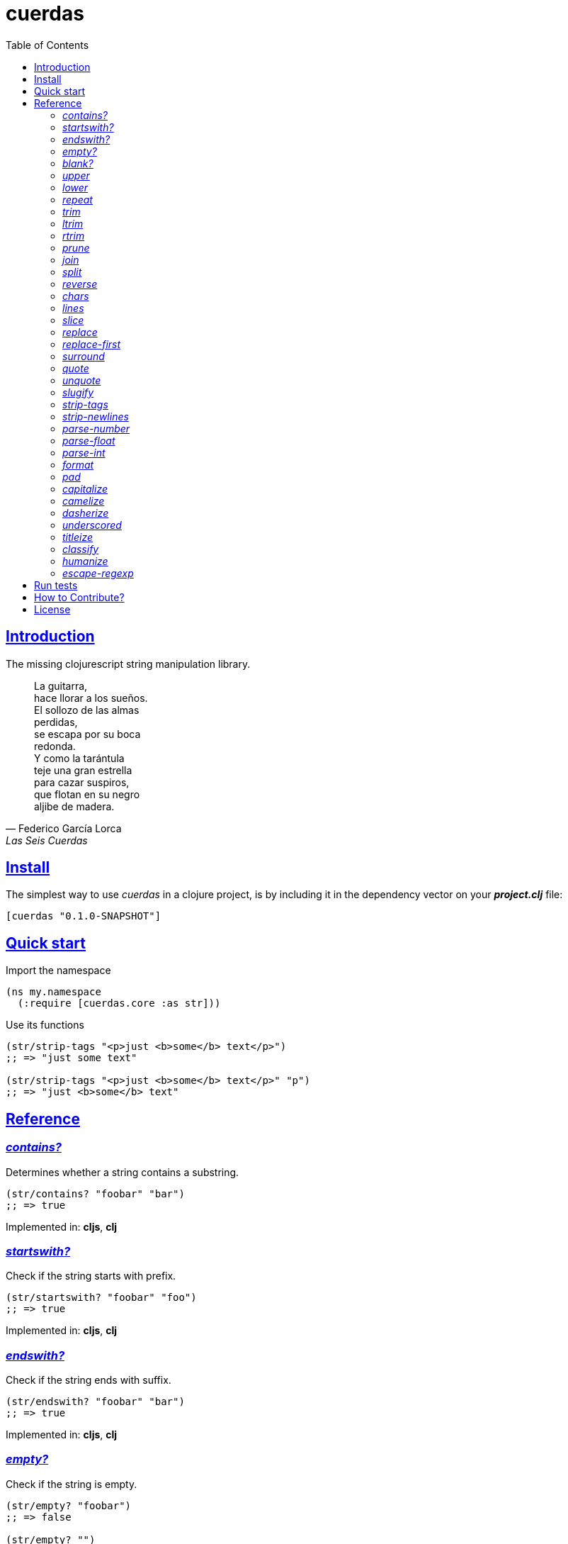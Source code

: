 = cuerdas
:toc: left
:source-highlighter: pygments
:pygments-style: friendly
:sectlinks:

== Introduction

The missing clojurescript string manipulation library.

[quote, Federico García Lorca, Las Seis Cuerdas]
____
La guitarra, +
hace llorar a los sueños. +
El sollozo de las almas +
perdidas, +
se escapa por su boca +
redonda. +
Y como la tarántula +
teje una gran estrella +
para cazar suspiros, +
que flotan en su negro +
aljibe de madera.
____


== Install

The simplest way to use _cuerdas_ in a clojure project, is by including it in the dependency
vector on your *_project.clj_* file:

[source,clojure]
----
[cuerdas "0.1.0-SNAPSHOT"]
----


== Quick start

.Import the namespace
[source, clojure]
----
(ns my.namespace
  (:require [cuerdas.core :as str]))
----

.Use its functions
[source, clojure]
----
(str/strip-tags "<p>just <b>some</b> text</p>")
;; => "just some text"

(str/strip-tags "<p>just <b>some</b> text</p>" "p")
;; => "just <b>some</b> text"
----


== Reference

[[contains]]
=== _contains?_

Determines whether a string contains a substring.

[source, clojure]
----
(str/contains? "foobar" "bar")
;; => true
----

[small]#Implemented in: *cljs*, *clj*#


[[startswith]]
=== _startswith?_

Check if the string starts with prefix.

[source, clojure]
----
(str/startswith? "foobar" "foo")
;; => true
----

[small]#Implemented in: *cljs*, *clj*#


[[endswith]]
=== _endswith?_

Check if the string ends with suffix.

[source, clojure]
----
(str/endswith? "foobar" "bar")
;; => true
----

[small]#Implemented in: *cljs*, *clj*#


[[empty]]
=== _empty?_

Check if the string is empty.

[source, clojure]
----
(str/empty? "foobar")
;; => false

(str/empty? "")
;; => true

(str/empty? " ")
;; => false
----

[small]#Implemented in: *cljs*, *clj*#


[[blank]]
=== _blank?_

Check if the string is empty or contains only whitespaces.

[source, clojure]
----
(str/empty? "foobar")
;; => false

(str/empty? "   ")
;; => true
----

[small]#Implemented in: *cljs*, *clj*#


[[upper]]
=== _upper_

Converts string to all upper-case.

[source, clojure]
----
(str/upper "foobar")
;; => "FOOBAR"
----

[small]#Implemented in: *cljs*, *clj*#


[[lower]]
=== _lower_

Converts string to all lower-case.

[source, clojure]
----
(str/lower "FOO")
;; => "foo"
----

[small]#Implemented in: *cljs*, *clj*#


[[repeat]]
=== _repeat_

Repeats string N times.

[source, clojure]
----
(str/repeat "a" 3)
;; => "aaa"
----

[small]#Implemented in: *cljs*, *clj*#


[[trim]]
=== _trim_

Removes whitespace or specified characters from
both ends of string.

[source, clojure]
----
(str/trim " foo ")
;; => "foo"

(str/trim "-foo-", "-")
;; => "foo"
----

[small]#Implemented in: *cljs*, *clj*#


[[ltrim]]
=== _ltrim_

Removes whitespace or specified characters from
left side of string.

[source, clojure]
----
(str/ltrim " foo ")
;; => "foo "

(str/ltrim "-foo-", "-")
;; => "foo-"
----

[small]#Implemented in: *cljs*, *clj*#


[[rtrim]]
=== _rtrim_

Removes whitespace or specified characters from
right side of string.

[source, clojure]
----
(str/rtrim " foo ")
;; => " foo"

(str/rtrim "-foo-", "-")
;; => "-foo"
----

[small]#Implemented in: *cljs*, *clj*#


[[prune]]
=== _prune_

Truncates a string to certain left and adds "..." if necesary. Making
sure that the pruned string does not exceed the original length and avoid
half-chopped words when truncating.

[source, clojure]
----
(str/prune "Hello World" 5)
;; => "Hello..."

(str/prune "Hello World" 8)
;; => "Hello..."

(str/prune "Hello World" 11 " (...)")
;; => "Hello (...)"
----

[small]#Implemented in: *cljs*, *clj*#


[[join]]
=== _join_

Join strings together with given separator.

[source, clojure]
----
(str/join ["foo" "bar"])
;; => "foobar"

(str/join "," ["foo" "bar"])
;; => "foo,bar"
----

[small]#Implemented in: *cljs*#


[[split]]
=== _split_

Splits a string on a separator a limited number of times.
The separator can be a string or RegExp instance.

[source, clojure]
----
(str/split "1 2 3")
;; => ["1" "2" "3"]

(str/split "1 2 3" " ")
;; => ["1" "2" "3"])

(str/split "1 2 3" #"\s")
;; => ["1" "2" "3"]

(str/split "1 2 3" #"\s" 2)
;; => ["1" "2 3"]
----

[small]#Implemented in: *cljs*, *clj*#


[[reverse]]
=== _reverse_

Return strign reverted

[source, clojure]
----
(str/reverse "bar")
;; => "rab"
----

[small]#Implemented in: *cljs*, *clj*#



[[chars]]
=== _chars_

Returns a seq of char strings from string.

[source, clojure]
----
(str/chars "bar")
;; => ["b" "a" "r"]
----

[small]#Implemented in: *cljs*, *clj*#


[[lines]]
=== _lines_

Return a list of the lines in the string.

[source, clojure]
----
(str/lines "foo\nbar")
;; => ["foo" "bar"]
----

[small]#Implemented in: *cljs*, *clj*#


[[slice]]
=== _slice_

Extracts a section of a string and returns a new string.

[source, clojure]
----
(str/slice "123" 1)
;; => "23"

(str/slice "1234" 1 3)
;; => "23"
----

[small]#Implemented in: *cljs*, *clj*#


[[replace]]
=== _replace_

Replaces all instance of match with replacement in s.

[source, clojure]
----
(str/replace "aa bb aa" "aa" "kk")
;; => "kk bb kk"

(str/replace "aa bb aa" #"aa" "kk")
;; => "kk bb kk"
----

[small]#Implemented in: *cljs*, *clj*#


[[replace-first]]
=== _replace-first_

Replaces first instance of match with replacement in s.

[source, clojure]
----
(str/replace-first "aa bb aa" "aa" "kk")
;; => "kk bb aa"

(str/replace-first "aa bb aa" #"aa" "kk")
;; => "kk bb aa"

(str/replace-first "aa bb aa" (str/regexp #"aa" "g") "kk")
;; => "kk bb aa"
----

[small]#Implemented in: *cljs*, *clj*#


[[surround]]
=== _surround_

Surround a string with another string.

[source, clojure]
----
(str/surround "a" "-")
;; => "-a-"
----

[small]#Implemented in: *cljs*#


[[quote]]
=== _quote_

Quote a string.

[source, clojure]
----
(str/quote "a")
;; => "\"a\""
----

[small]#Implemented in: *cljs*#


[[unquote]]
=== _unquote_

Unquote a string.

[source, clojure]
----
(str/unquote "\"a\"")
;; => "a"
----

[small]#Implemented in: *cljs*#


[[slugify]]
=== _slugify_

Transforms string into URL slug.

[source, clojure]
----
(str/slugify "Un éléphant à l'orée du bois")
;; => "un-elephant-a-loree-du-bois"
----

[small]#Implemented in: *cljs*#


[[strip-tags]]
=== _strip-tags_

Remove html tags from string.

[source, clojure]
----
(str/strip-tags "<p>just <b>some</b> text</p>")
;; => "just some text"

(str/strip-tags "<p>just <b>some</b> text</p>" "p")
;; => "just <b>some</b> text"
----

[small]#Implemented in: *cljs*#


[[strip-newlines]]
=== _strip-newlines_

Takes a string and replaces newlines with a space. Multiple lines are
replaced with a single space.

[source, clojure]
----
(str/strip-newlines "a\n\nb")
;; => "a b"
----

[small]#Implemented in: *cljs*, *clj*#


[[parse-number]]
=== _parse-number_

General purpose function for parse number like strings to number. It
works with integers and floats.

[source, clojure]
----
(str/parse-number "1.4")
;; => 1

(str/parse-number "1.4" 1)
;; => 1.4

(str/parse-number "1" 2)
;; => 1

(str/parse-number "")
;; => NaN
----

[small]#Implemented in: *cljs*#


[[parse-float]]
=== _parse-float_

Returns a float value. Wraps parseFloat.

[source, clojure]
----
(str/parse-float "1.4")
;; => 1.4

(str/parse-float "1")
;; => 1.0
----

[small]#Implemented in: *cljs*#


[[parse-int]]
=== _parse-int_

Returns a number value in integer form. Wraps parseInt.

[source, clojure]
----
(str/parse-int "1.4")
;; => 1
----

[small]#Implemented in: *cljs*#


[[format]]
=== _format_

Simple string interpolation.

[source, clojure]
----
(str/format "hello %s" "yen")
;; => "hello yen"

(str/format "hello %(name)s" {:name "yen"})
;; => "hello yen"
----

[small]#Implemented in: *cljs*, *clj*#


[[pad]]
=== _pad_

Pads the str with characters until the total string length is equal to
the passed length parameter.

By default, pads on the left with the space char.

[source, clojure]
----
(str/pad "1" {:length 8})
;; => "       1"

(str/pad "1" {:length 8 :padding "0"})
;; => "00000001"

(str/pad "1" {:length 8 :padding "0" :type :right})
;; => "10000000"

(str/pad "1" {:length 8 :padding "0" :type :both})
;; => "00001000"
----

[small]#Implemented in: *cljs*#


[[capitalize]]
=== _capitalize_

Converts first letter of the string to uppercase.

[source, clojure]
----
(str/capitalize "foo")
;; => "Foo"
----

[small]#Implemented in: *cljs*#


[[camelize]]
=== _camelize_

Converts a string from selector-case to camelCase.

[source, clojure]
----
(str/camelize "foo bar")
;; => "fooBar"
----

[small]#Implemented in: *cljs*#


[[dasherize]]
=== _dasherize_

Converts a underscored or camelized string into an dasherized one.

[source, clojure]
----
(str/dasherize "MozTransform")
;; => "-moz-transform"
----

[small]#Implemented in: *cljs*#


[[underscored]]
=== _underscored_

Converts a camelized or dasherized string into an underscored one.

[source, clojure]
----
(str/underscored "MozTransform")
;; => "moz_transform"
----

[small]#Implemented in: *cljs*#


[[titleize]]
=== _titleize_

Converts a string into TitleCase.

[source, clojure]
----
(str/titleize "my name is epeli")
;; => "My Name Is Epeli"
----

[small]#Implemented in: *cljs*#


[[classify]]
=== _classify_

Converts string to camelized class name. First letter is always upper case.

[source, clojure]
----
(str/classify "some_class_name")
;; => "SomeClassName"
----

[small]#Implemented in: *cljs*#


[[humanize]]
=== _humanize_

Converts an underscored, camelized, or dasherized string into a humanized one.

[source, clojure]
----
(str/humanize "  capitalize dash-CamelCase_underscore trim  ")
;; => "Capitalize dash camel case underscore trim"
----

[small]#Implemented in: *cljs*#


[[escape-regexp]]
=== _escape-regexp_

Escape characters on the string that are not safe to use in a RegExp.

[source, clojure]
----
(str/escape-regexp "\s")
;; => "\\s"
----

[small]#Implemented in: *cljs*, *clj*#


== Run tests

_cuerdas_ has splitted implementation for clojure and clojurescript, but tests are build using
speclj and cljx for execute the same tests for both implementations.

For run tests, cljx source should be compiled.

Additional note for run clojurescript tests: you should have instaled phantomjs.

.Compile cljx source, and keep watching changes.
----
$ lein cljx auto
----

.Run tests for clojure and keep watching changes.
----
$ lein spec -a
----

.Compile clojurescript and run test on successful build.
----
$ lein cljsbuild auto dev
----


== How to Contribute?

**cuerdas** unlike Clojure and other Clojure contrib libs, does not have many
restrictions for contributions.

*Pull requests are welcome!*

== License

_cuerdas_ is licensed under BSD (2-Clause) license:

----
Copyright (c) 2014, Andrey Antukh

All rights reserved.

Redistribution and use in source and binary forms, with or without
modification, are permitted provided that the following conditions are met:

* Redistributions of source code must retain the above copyright notice, this
  list of conditions and the following disclaimer.

* Redistributions in binary form must reproduce the above copyright notice,
  this list of conditions and the following disclaimer in the documentation
  and/or other materials provided with the distribution.

THIS SOFTWARE IS PROVIDED BY THE COPYRIGHT HOLDERS AND CONTRIBUTORS "AS IS"
AND ANY EXPRESS OR IMPLIED WARRANTIES, INCLUDING, BUT NOT LIMITED TO, THE
IMPLIED WARRANTIES OF MERCHANTABILITY AND FITNESS FOR A PARTICULAR PURPOSE ARE
DISCLAIMED. IN NO EVENT SHALL THE COPYRIGHT HOLDER OR CONTRIBUTORS BE LIABLE
FOR ANY DIRECT, INDIRECT, INCIDENTAL, SPECIAL, EXEMPLARY, OR CONSEQUENTIAL
DAMAGES (INCLUDING, BUT NOT LIMITED TO, PROCUREMENT OF SUBSTITUTE GOODS OR
SERVICES; LOSS OF USE, DATA, OR PROFITS; OR BUSINESS INTERRUPTION) HOWEVER
CAUSED AND ON ANY THEORY OF LIABILITY, WHETHER IN CONTRACT, STRICT LIABILITY,
OR TORT (INCLUDING NEGLIGENCE OR OTHERWISE) ARISING IN ANY WAY OUT OF THE USE
OF THIS SOFTWARE, EVEN IF ADVISED OF THE POSSIBILITY OF SUCH DAMAGE.
----
